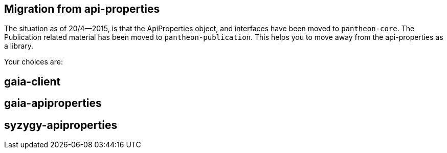 // -*- Doc -*-

## Migration from api-properties

:toc:
:icons: font
:source-highlighter: prettify

The situation as of 20/4--2015, is that the ApiProperties object, and interfaces
have been moved to `pantheon-core`. The Publication related material has been
moved to `pantheon-publication`. This helps you to move away from the api-properties
as a library.

Your choices are:

## gaia-client

## gaia-apiproperties

## syzygy-apiproperties
